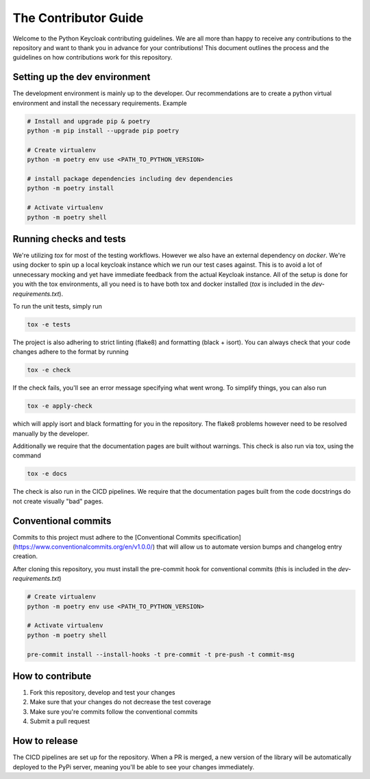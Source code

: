 .. _contributing:

The Contributor Guide
========================

Welcome to the Python Keycloak contributing guidelines. We are all more than happy to receive
any contributions to the repository and want to thank you in advance for your contributions!
This document outlines the process and the guidelines on how contributions work for this repository.

Setting up the dev environment
-------------------------------

The development environment is mainly up to the developer. Our recommendations are to create a python
virtual environment and install the necessary requirements. Example

.. code-block:: console

    # Install and upgrade pip & poetry
    python -m pip install --upgrade pip poetry

    # Create virtualenv
    python -m poetry env use <PATH_TO_PYTHON_VERSION>

    # install package dependencies including dev dependencies
    python -m poetry install

    # Activate virtualenv
    python -m poetry shell

Running checks and tests
---------------------------

We're utilizing `tox` for most of the testing workflows. However we also have an external dependency on `docker`.
We're using docker to spin up a local keycloak instance which we run our test cases against. This is to avoid
a lot of unnecessary mocking and yet have immediate feedback from the actual Keycloak instance. All of the setup
is done for you with the tox environments, all you need is to have both tox and docker installed
(`tox` is included in the `dev-requirements.txt`).

To run the unit tests, simply run

.. code-block:: console

    tox -e tests

The project is also adhering to strict linting (flake8) and formatting (black + isort). You can always check that
your code changes adhere to the format by running

.. code-block:: console

    tox -e check

If the check fails, you'll see an error message specifying what went wrong. To simplify things, you can also run

.. code-block:: console

    tox -e apply-check

which will apply isort and black formatting for you in the repository. The flake8 problems however need to be resolved
manually by the developer.

Additionally we require that the documentation pages are built without warnings. This check is also run via tox, using
the command

.. code-block:: console

    tox -e docs


The check is also run in the CICD pipelines. We require that the documentation pages built from the code docstrings
do not create visually "bad" pages.

Conventional commits
----------------------

Commits to this project must adhere to the [Conventional Commits
specification](https://www.conventionalcommits.org/en/v1.0.0/) that will allow
us to automate version bumps and changelog entry creation.

After cloning this repository, you must install the pre-commit hook for
conventional commits (this is included in the `dev-requirements.txt`)

.. code-block:: console

    # Create virtualenv
    python -m poetry env use <PATH_TO_PYTHON_VERSION>

    # Activate virtualenv
    python -m poetry shell

    pre-commit install --install-hooks -t pre-commit -t pre-push -t commit-msg

How to contribute
-------------------

1. Fork this repository, develop and test your changes
2. Make sure that your changes do not decrease the test coverage
3. Make sure you're commits follow the conventional commits
4. Submit a pull request

How to release
-------------------

The CICD pipelines are set up for the repository. When a PR is merged, a new version of the library
will be automatically deployed to the PyPi server, meaning you'll be able to see your changes immediately.
